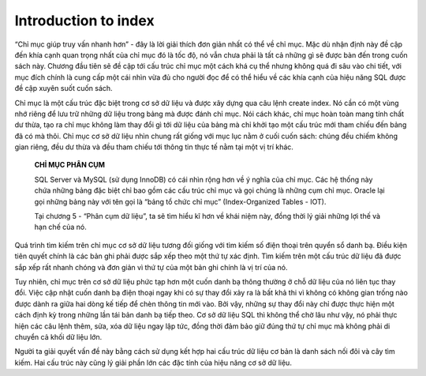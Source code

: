 =====================
Introduction to index
=====================

“Chỉ mục giúp truy vấn nhanh hơn” - đây là lời giải thích đơn giản nhất
có thể về chỉ mục. Mặc dù nhận định này đề cập đến khía cạnh quan trọng
nhất của chỉ mục đó là tốc độ, nó vẫn chưa phải là tất cả những gì sẽ
được bàn đến trong cuốn sách này. Chương đầu tiên sẽ đề cập tới cấu trúc
chỉ mục một cách khá cụ thể nhưng không quá đi sâu vào chi tiết, với mục
đích chính là cung cấp một cái nhìn vừa đủ cho người đọc để có thể hiểu
về các khía cạnh của hiệu năng SQL được đề cập xuyên suốt cuốn sách.

Chỉ mục là một cấu trúc đặc biệt trong cơ sở dữ liệu và được xây dựng
qua câu lệnh create index. Nó cần có một vùng nhớ riêng để lưu trữ những
dữ liệu trong bảng mà được đánh chỉ mục. Nói cách khác, chỉ mục hoàn
toàn mang tính chất dư thừa, tạo ra chỉ mục không làm thay đổi gì tới dữ
liệu của bảng mà chỉ khởi tạo một cấu trúc mới tham chiếu đến bảng đã có
mà thôi. Chỉ mục cơ sở dữ liệu nhìn chung rất giống với mục lục nằm ở
cuối cuốn sách: chúng đều chiếm không gian riêng, đều dư thừa và đều
tham chiếu tới thông tin thực tế nằm tại một vị trí khác.

   **CHỈ MỤC PHÂN CỤM**

   SQL Server và MySQL (sử dụng InnoDB) có cái nhìn rộng hơn về ý nghĩa
   của chỉ mục. Các hệ thống này chứa những bảng đặc biệt chỉ bao gồm
   các cấu trúc chỉ mục và gọi chúng là những cụm chỉ mục. Oracle lại
   gọi những bảng này với tên gọi là “bảng tổ chức chỉ mục”
   (Index-Organized Tables - IOT).

   Tại chương 5 - “Phân cụm dữ liệu”, ta sẽ tìm hiểu kĩ hơn về khái niệm
   này, đồng thời lý giải những lợi thế và hạn chế của nó.

Quá trình tìm kiếm trên chỉ mục cơ sở dữ liệu tương đối giống với tìm
kiếm số điện thoại trên quyển sổ danh bạ. Điều kiện tiên quyết chính là
các bản ghi phải được sắp xếp theo một thứ tự xác định. Tìm kiếm trên
một cấu trúc dữ liệu đã được sắp xếp rất nhanh chóng và đơn giản vì thứ
tự của một bản ghi chính là vị trí của nó.

Tuy nhiên, chỉ mục trên cơ sở dữ liệu phức tạp hơn một cuốn danh bạ
thông thường ở chỗ dữ liệu của nó liên tục thay đổi. Việc cập nhật cuốn
danh bạ điện thoại ngay khi có sự thay đổi xảy ra là bất khả thi vì
không có không gian trống nào được dành ra giữa hai dòng kế tiếp để chèn
thông tin mới vào. Bởi vậy, những sự thay đổi này chỉ được thực hiện một
cách định kỳ trong những lần tái bản danh bạ tiếp theo. Cơ sở dữ liệu
SQL thì không thể chờ lâu như vậy, nó phải thực hiện các câu lệnh thêm,
sửa, xóa dữ liệu ngay lập tức, đồng thời đảm bảo giữ đúng thứ tự chỉ mục
mà không phải di chuyển cả khối dữ liệu lớn.

Người ta giải quyết vấn đề này bằng cách sử dụng kết hợp hai cấu trúc dữ
liệu cơ bản là danh sách nối đôi và cây tìm kiếm. Hai cấu trúc này cũng
lý giải phần lớn các đặc tính của hiệu năng cơ sở dữ liệu.